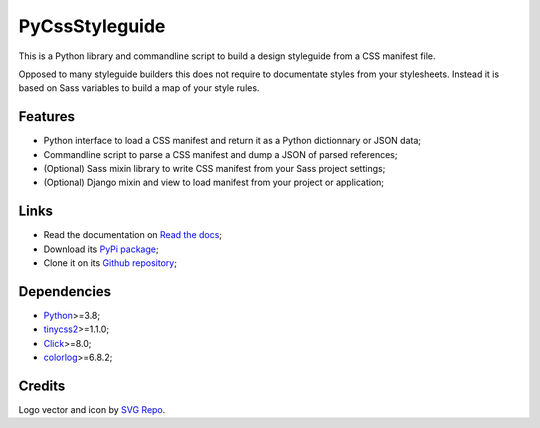 .. _Python: https://www.python.org/
.. _tinycss2: https://github.com/Kozea/tinycss2
.. _Click: https://click.palletsprojects.com
.. _colorlog: https://pypi.org/project/colorlog/

PyCssStyleguide
===============

This is a Python library and commandline script to build a design styleguide from a
CSS manifest file.

Opposed to many styleguide builders this does not require to documentate styles from
your stylesheets. Instead it is based on Sass variables to build a map of your style
rules.


Features
********

* Python interface to load a CSS manifest and return it as a Python dictionnary or
  JSON data;
* Commandline script to parse a CSS manifest and dump a JSON of parsed references;
* (Optional) Sass mixin library to write CSS manifest from your Sass project
  settings;
* (Optional) Django mixin and view to load manifest from your project or application;


Links
*****

* Read the documentation on `Read the docs <https://pycssstyleguide.readthedocs.io/>`_;
* Download its `PyPi package <http://pypi.python.org/pypi/py-css-styleguide>`_;
* Clone it on its `Github repository <https://github.com/sveetch/py-css-styleguide>`_;


Dependencies
************

* `Python`_>=3.8;
* `tinycss2`_>=1.1.0;
* `Click`_>=8.0;
* `colorlog`_>=6.8.2;


Credits
*******

Logo vector and icon by `SVG Repo <https://www.svgrepo.com>`_.
